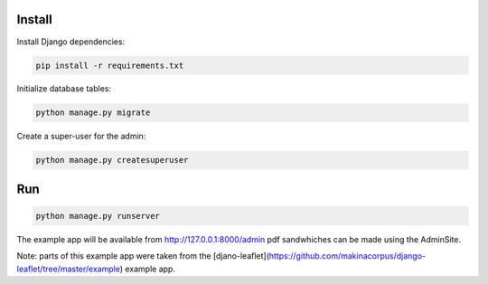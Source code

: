 Install
=======

Install Django dependencies:

.. code-block:: bash

    pip install -r requirements.txt

Initialize database tables:

.. code-block:: bash

    python manage.py migrate

Create a super-user for the admin:

.. code-block:: bash

    python manage.py createsuperuser

Run
===

.. code-block:: bash

    python manage.py runserver

The example app will be available from http://127.0.0.1:8000/admin pdf sandwhiches can be made using the AdminSite.

Note: parts of this example app were taken from the [djano-leaflet](https://github.com/makinacorpus/django-leaflet/tree/master/example) example app.
